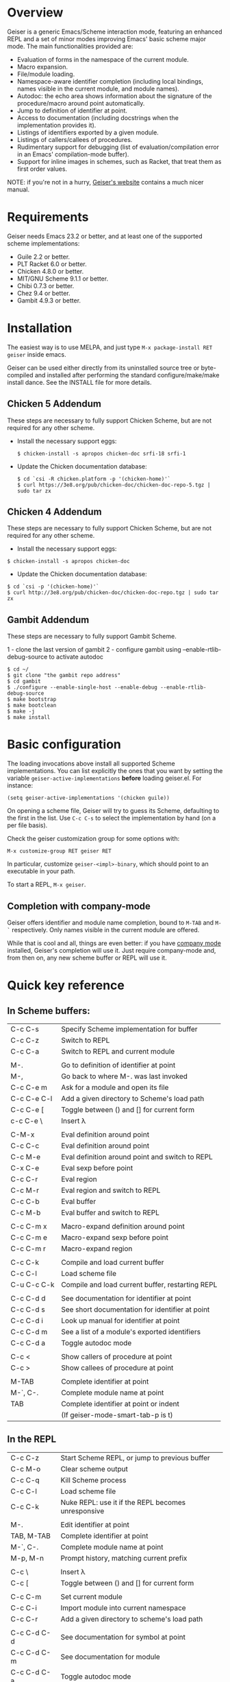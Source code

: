 * Overview

  Geiser is a generic Emacs/Scheme interaction mode, featuring an
  enhanced REPL and a set of minor modes improving Emacs' basic scheme
  major mode. The main functionalities provided are:

    - Evaluation of forms in the namespace of the current module.
    - Macro expansion.
    - File/module loading.
    - Namespace-aware identifier completion (including local bindings,
      names visible in the current module, and module names).
    - Autodoc: the echo area shows information about the signature of
      the procedure/macro around point automatically.
    - Jump to definition of identifier at point.
    - Access to documentation (including docstrings when the
      implementation provides it).
    - Listings of identifiers exported by a given module.
    - Listings of callers/callees of procedures.
    - Rudimentary support for debugging (list of
      evaluation/compilation error in an Emacs' compilation-mode
      buffer).
    - Support for inline images in schemes, such as Racket, that treat
      them as first order values.

   NOTE: if you're not in a hurry, [[http://www.nongnu.org/geiser/][Geiser's website]] contains a much
   nicer manual.

* Requirements

    Geiser needs Emacs 23.2 or better, and at least one of the
    supported scheme implementations:
      - Guile 2.2 or better.
      - PLT Racket 6.0 or better.
      - Chicken 4.8.0 or better.
      - MIT/GNU Scheme 9.1.1 or better.
      - Chibi 0.7.3 or better.
      - Chez 9.4 or better.
      - Gambit 4.9.3 or better.

* Installation

  The easiest way is to use MELPA, and just type
  =M-x package-install RET geiser= inside emacs.

  Geiser can be used either directly from its uninstalled source tree
  or byte-compiled and installed after performing the standard
  configure/make/make install dance.  See the INSTALL file for more details.

** Chicken 5 Addendum
    These steps are necessary to fully support Chicken Scheme, but are
    not required for any other scheme.

    - Install the necessary support eggs:
      #+BEGIN_EXAMPLE
      $ chicken-install -s apropos chicken-doc srfi-18 srfi-1
      #+END_EXAMPLE
    - Update the Chicken documentation database:
      #+BEGIN_EXAMPLE
      $ cd `csi -R chicken.platform -p '(chicken-home)'`
      $ curl https://3e8.org/pub/chicken-doc/chicken-doc-repo-5.tgz | sudo tar zx
      #+END_EXAMPLE

** Chicken 4 Addendum
    These steps are necessary to fully support Chicken Scheme, but are
    not required for any other scheme.

    - Install the necessary support eggs:

#+BEGIN_EXAMPLE
     $ chicken-install -s apropos chicken-doc
#+END_EXAMPLE

    - Update the Chicken documentation database:

#+BEGIN_EXAMPLE
     $ cd `csi -p '(chicken-home)'`
     $ curl http://3e8.org/pub/chicken-doc/chicken-doc-repo.tgz | sudo tar zx
#+END_EXAMPLE

** Gambit Addendum
    These steps are necessary to fully support Gambit Scheme.

    1 - clone the last version of gambit
    2 - configure gambit using --enable-rtlib-debug-source to activate autodoc
#+BEGIN_EXAMPLE
    $ cd ~/
    $ git clone "the gambit repo address"
    $ cd gambit
    $ ./configure --enable-single-host --enable-debug --enable-rtlib-debug-source
    $ make bootstrap
    $ make bootclean
    $ make -j
    $ make install
#+END_EXAMPLE

* Basic configuration

  The loading invocations above install all supported Scheme
  implementations. You can list explicitly the ones that you want by
  setting the variable =geiser-active-implementations= *before* loading
  geiser.el. For instance:

#+BEGIN_SRC elisp
    (setq geiser-active-implementations '(chicken guile))
#+END_SRC

  On opening a scheme file, Geiser will try to guess its Scheme,
  defaulting to the first in the list. Use =C-c C-s= to select the
  implementation by hand (on a per file basis).

  Check the geiser customization group for some options with:

#+BEGIN_EXAMPLE
      M-x customize-group RET geiser RET
#+END_EXAMPLE

  In particular, customize =geiser-<impl>-binary=, which should point
  to an executable in your path.

  To start a REPL, =M-x geiser=.

** Completion with company-mode

    Geiser offers identifier and module name completion, bound to
    =M-TAB= and =M-`= respectively. Only names visible in the current
    module are offered.

    While that is cool and all, things are even better: if you have
    [[http://company-mode.github.io/][company mode]] installed, Geiser's completion will use it. Just
    require company-mode and, from then on, any new scheme buffer or
    REPL will use it.

* Quick key reference

** In Scheme buffers:

   |-------------+--------------------------------------------------|
   | C-c C-s     | Specify Scheme implementation for buffer         |
   | C-c C-z     | Switch to REPL                                   |
   | C-c C-a     | Switch to REPL and current module                |
   |             |                                                  |
   |-------------+--------------------------------------------------|
   | M-.         | Go to definition of identifier at point          |
   | M-,         | Go back to where M-. was last invoked            |
   | C-c C-e m   | Ask for a module and open its file               |
   | C-c C-e C-l | Add a given directory to Scheme's load path      |
   | C-c C-e [   | Toggle between () and [] for current form        |
   | c-c C-e \   | Insert λ                                         |
   |             |                                                  |
   |-------------+--------------------------------------------------|
   | C-M-x       | Eval definition around point                     |
   | C-c C-c     | Eval definition around point                     |
   | C-c M-e     | Eval definition around point and switch to REPL  |
   | C-x C-e     | Eval sexp before point                           |
   | C-c C-r     | Eval region                                      |
   | C-c M-r     | Eval region and switch to REPL                   |
   | C-c C-b     | Eval buffer                                      |
   | C-c M-b     | Eval buffer and switch to REPL                   |
   |             |                                                  |
   |-------------+--------------------------------------------------|
   | C-c C-m x   | Macro-expand definition around point             |
   | C-c C-m e   | Macro-expand sexp before point                   |
   | C-c C-m r   | Macro-expand region                              |
   |             |                                                  |
   |-------------+--------------------------------------------------|
   | C-c C-k     | Compile and load current buffer                  |
   | C-c C-l     | Load scheme file                                 |
   | C-u C-c C-k | Compile and load current buffer, restarting REPL |
   |             |                                                  |
   |-------------+--------------------------------------------------|
   | C-c C-d d   | See documentation for identifier at point        |
   | C-c C-d s   | See short documentation for identifier at point  |
   | C-c C-d i   | Look up manual for identifier at point           |
   | C-c C-d m   | See a list of a module's exported identifiers    |
   | C-c C-d a   | Toggle autodoc mode                              |
   |             |                                                  |
   |-------------+--------------------------------------------------|
   | C-c <       | Show callers of procedure at point               |
   | C-c >       | Show callees of procedure at point               |
   |             |                                                  |
   |-------------+--------------------------------------------------|
   | M-TAB       | Complete identifier at point                     |
   | M-`, C-.    | Complete module name at point                    |
   | TAB         | Complete identifier at point or indent           |
   |             | (If geiser-mode-smart-tab-p is t)                |
   |-------------+--------------------------------------------------|

** In the REPL

    |-------------+----------------------------------------------------|
    | C-c C-z     | Start Scheme REPL, or jump to previous buffer      |
    | C-c M-o     | Clear scheme output                                |
    | C-c C-q     | Kill Scheme process                                |
    | C-c C-l     | Load scheme file                                   |
    | C-c C-k     | Nuke REPL: use it if the REPL becomes unresponsive |
    |             |                                                    |
    |-------------+----------------------------------------------------|
    | M-.         | Edit identifier at point                           |
    | TAB, M-TAB  | Complete identifier at point                       |
    | M-`, C-.    | Complete module name at point                      |
    | M-p, M-n    | Prompt history, matching current prefix            |
    |             |                                                    |
    |-------------+----------------------------------------------------|
    | C-c \       | Insert λ                                           |
    | C-c [       | Toggle between () and [] for current form          |
    |             |                                                    |
    |-------------+----------------------------------------------------|
    | C-c C-m     | Set current module                                 |
    | C-c C-i     | Import module into current namespace               |
    | C-c C-r     | Add a given directory to scheme's load path        |
    |             |                                                    |
    |-------------+----------------------------------------------------|
    | C-c C-d C-d | See documentation for symbol at point              |
    | C-c C-d C-m | See documentation for module                       |
    | C-c C-d C-a | Toggle autodoc mode                                |
    |-------------+----------------------------------------------------|

** In the documentation browser:

    |----------+----------------------------------------------|
    | f        | Next page                                    |
    | b        | Previous page                                |
    |          |                                              |
    |----------+----------------------------------------------|
    | TAB, n   | Next link                                    |
    | S-TAB, p | Previous link                                |
    | N        | Next section                                 |
    | P        | Previous section                             |
    |          |                                              |
    |----------+----------------------------------------------|
    | k        | Kill current page and go to previous or next |
    | g, r     | Refresh page                                 |
    | c        | Clear browsing history                       |
    |          |                                              |
    |----------+----------------------------------------------|
    | ., M-.   | Edit identifier at point                     |
    | z        | Switch to REPL                               |
    |          |                                              |
    |----------+----------------------------------------------|
    | q        | Bury buffer                                  |
    |----------+----------------------------------------------|

** In backtrace (evaluation/compile result) buffers:

    - =M-g n=, =M-g p=, =C-x `= for error navigation.
    - =q= to bury buffer.
